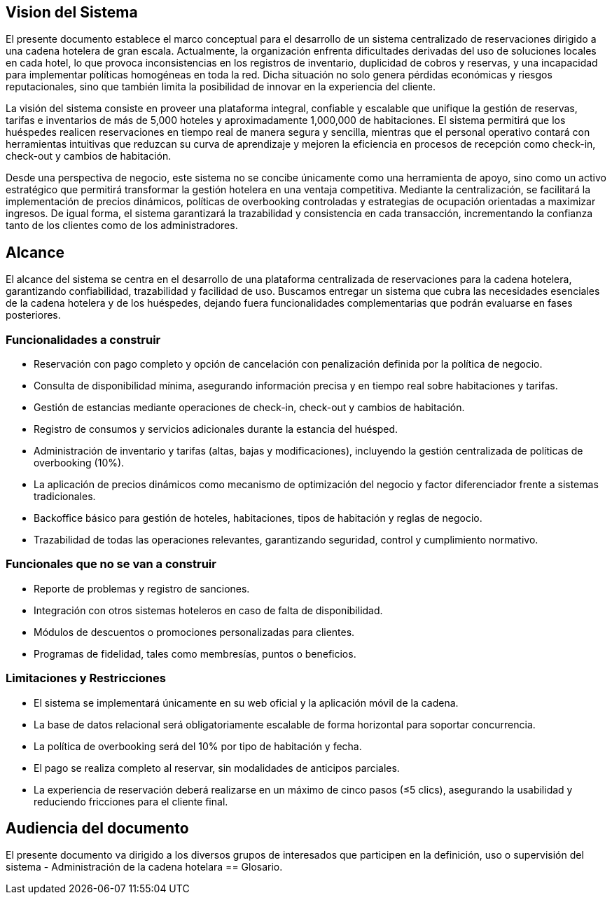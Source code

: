 == Vision del Sistema
El presente documento establece el marco conceptual para el desarrollo de un sistema centralizado de reservaciones dirigido a una cadena hotelera de gran escala. Actualmente, la organización enfrenta dificultades derivadas del uso de soluciones locales en cada hotel, lo que provoca inconsistencias en los registros de inventario, duplicidad de cobros y reservas, y una incapacidad para implementar políticas homogéneas en toda la red. Dicha situación no solo genera pérdidas económicas y riesgos reputacionales, sino que también limita la posibilidad de innovar en la experiencia del cliente.

La visión del sistema consiste en proveer una plataforma integral, confiable y escalable que unifique la gestión de reservas, tarifas e inventarios de más de 5,000 hoteles y aproximadamente 1,000,000 de habitaciones. El sistema permitirá que los huéspedes realicen reservaciones en tiempo real de manera segura y sencilla, mientras que el personal operativo contará con herramientas intuitivas que reduzcan su curva de aprendizaje y mejoren la eficiencia en procesos de recepción como check-in, check-out y cambios de habitación.

Desde una perspectiva de negocio, este sistema no se concibe únicamente como una herramienta de apoyo, sino como un activo estratégico que permitirá transformar la gestión hotelera en una ventaja competitiva. Mediante la centralización, se facilitará la implementación de precios dinámicos, políticas de overbooking controladas y estrategias de ocupación orientadas a maximizar ingresos. De igual forma, el sistema garantizará la trazabilidad y consistencia en cada transacción, incrementando la confianza tanto de los clientes como de los administradores.


== Alcance
El alcance del sistema se centra en el desarrollo de una plataforma centralizada de reservaciones para la cadena hotelera, garantizando confiabilidad, trazabilidad y facilidad de uso. Buscamos  entregar un sistema que cubra las necesidades esenciales de la cadena hotelera y de los huéspedes, dejando fuera funcionalidades complementarias que podrán evaluarse en fases posteriores.

=== Funcionalidades a construir
- Reservación con pago completo y opción de cancelación con penalización definida por la política de negocio.
- Consulta de disponibilidad mínima, asegurando información precisa y en tiempo real sobre habitaciones y tarifas.
- Gestión de estancias mediante operaciones de check-in, check-out y cambios de habitación.
- Registro de consumos y servicios adicionales durante la estancia del huésped.
- Administración de inventario y tarifas (altas, bajas y modificaciones), incluyendo la gestión centralizada de políticas de overbooking (10%).
- La aplicación de precios dinámicos como mecanismo de optimización del negocio y factor diferenciador frente a sistemas tradicionales.
- Backoffice básico para gestión de hoteles, habitaciones, tipos de habitación y reglas de negocio.
- Trazabilidad de todas las operaciones relevantes, garantizando seguridad, control y cumplimiento normativo.

=== Funcionales que no se van a construir
- Reporte de problemas y registro de sanciones.
- Integración con otros sistemas hoteleros en caso de falta de disponibilidad.
- Módulos de descuentos o promociones personalizadas para clientes.
- Programas de fidelidad, tales como membresías, puntos o beneficios.

=== Limitaciones y Restricciones
- El sistema se implementará únicamente en su web oficial y la aplicación móvil de la cadena.
- La base de datos relacional será obligatoriamente escalable de forma horizontal para soportar concurrencia.
- La política de overbooking será del 10% por tipo de habitación y fecha.
- El pago se realiza completo al reservar, sin modalidades de anticipos parciales.
- La experiencia de reservación deberá realizarse en un máximo de cinco pasos (≤5 clics), asegurando la usabilidad y reduciendo fricciones para el cliente final.

== Audiencia del documento
El presente documento va dirigido a los diversos grupos de interesados que participen en la definición, uso o supervisión del sistema
- Administración de la cadena hotelara
== Glosario.
